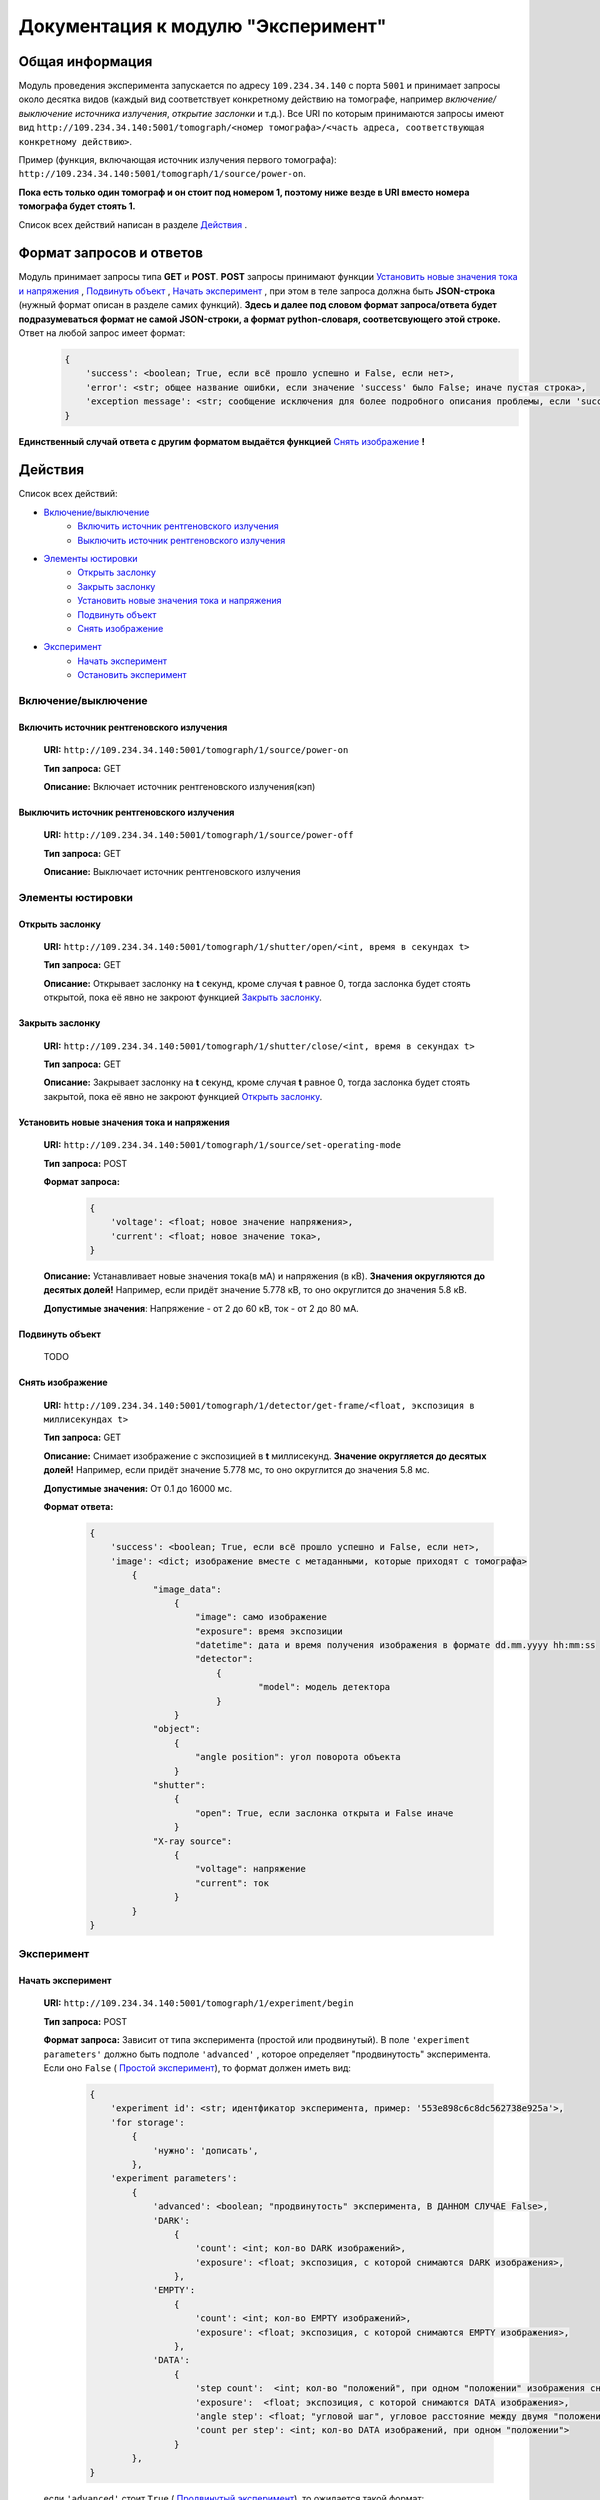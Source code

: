 Документация к модулю "Эксперимент"
====================================


Общая информация
-----------------

Модуль проведения эксперимента запускается по адресу ``109.234.34.140`` с порта ``5001`` и принимает запросы около десятка видов (каждый вид соответствует конкретному действию на томографе, например *включение/выключение источника излучения*,  *открытие заслонки*  и т.д.). Все URI по которым  принимаются запросы имеют вид ``http://109.234.34.140:5001/tomograph/<номер томографа>/<часть адреса, соответствующая конкретному действию>``.

Пример (функция, включающая источник излучения первого томографа): ``http://109.234.34.140:5001/tomograph/1/source/power-on``. 

**Пока есть только один томограф и он стоит под номером 1, поэтому ниже везде в URI вместо номера томографа будет стоять 1.** 

Список всех действий написан в разделе  `Действия`_ .

Формат запросов и ответов
--------------------------
Модуль принимает запросы типа **GET** и **POST**. **POST** запросы принимают функции  `Установить новые значения тока и напряжения`_ ,   `Подвинуть объект`_ ,  `Начать эксперимент`_ , при этом в теле запроса должна быть **JSON-строка** (нужный формат описан в разделе самих функций).  **Здесь и далее под словом формат запроса/ответа будет подразумеваться формат не самой JSON-строки, а формат python-словаря, соответсвующего этой строке.**  Ответ на любой запрос имеет формат:
	.. code-block:: python

		{
		    'success': <boolean; True, если всё прошло успешно и False, если нет>,
		    'error': <str; общее название ошибки, если значение 'success' было False; иначе пустая строка>,
		    'exception message': <str; сообщение исключения для более подробного описания проблемы, если 'success' было False. Не всегда что-то написано>
		}
**Единственный случай ответа с другим форматом выдаётся функцией**  `Снять изображение`_ **!**


Действия
-----------

Список всех действий:

* `Включение/выключение`_
	* `Включить источник рентгеновского излучения`_
	* `Выключить источник рентгеновского излучения`_
* `Элементы юстировки`_
	* `Открыть заслонку`_
	* `Закрыть заслонку`_
	* `Установить новые значения тока и напряжения`_
	* `Подвинуть объект`_
	* `Снять изображение`_
* `Эксперимент`_
	* `Начать эксперимент`_
	* `Остановить эксперимент`_


Включение/выключение
~~~~~~~~~~~~~~~~~~~~~~~
	
Включить источник рентгеновского излучения
"""""""""""""""""""""""""""""""""""""""""""""
	**URI:**  ``http://109.234.34.140:5001/tomograph/1/source/power-on``

	**Тип запроса:**  GET

	**Описание:**  Включает источник рентгеновского излучения(кэп)
	

Выключить источник рентгеновского излучения
""""""""""""""""""""""""""""""""""""""""""""""
	**URI:**  ``http://109.234.34.140:5001/tomograph/1/source/power-off``

	**Тип запроса:**  GET

	**Описание:**  Выключает источник рентгеновского излучения




Элементы юстировки
~~~~~~~~~~~~~~~~~~~~~~
	
Открыть заслонку
""""""""""""""""""""""""""""""""""""""""""""
	**URI:**  ``http://109.234.34.140:5001/tomograph/1/shutter/open/<int, время в секундах t>``

	**Тип запроса:**  GET

	**Описание:**  Открывает заслонку на **t** секунд, кроме случая **t** равное 0, тогда заслонка будет стоять открытой, пока её явно не закроют функцией  `Закрыть заслонку`_.



Закрыть заслонку
""""""""""""""""""""""""""""""""""""""""""""
	**URI:**  ``http://109.234.34.140:5001/tomograph/1/shutter/close/<int, время в секундах t>``

	**Тип запроса:**  GET

	**Описание:**  Закрывает заслонку на **t** секунд, кроме случая **t** равное 0, тогда заслонка будет стоять закрытой, пока её явно не закроют функцией  `Открыть заслонку`_.


Установить новые значения тока и напряжения
""""""""""""""""""""""""""""""""""""""""""""""
	**URI:**  ``http://109.234.34.140:5001/tomograph/1/source/set-operating-mode``

	**Тип запроса:**  POST

	**Формат запроса:**
		.. code-block:: python

			{
			    'voltage': <float; новое значение напряжения>,
			    'current': <float; новое значение тока>,
			}

	**Описание:**  Устанавливает новые значения тока(в мА) и напряжения (в кВ). **Значения округляются до десятых долей!** Например, если придёт значение 5.778 кВ, то оно округлится до значения 5.8 кВ.

	**Допустимые значения**:  Напряжение - от 2 до 60 кВ, ток - от 2 до 80 мА.


Подвинуть объект
""""""""""""""""""""

	TODO

Снять изображение
"""""""""""""""""""
	**URI:**  ``http://109.234.34.140:5001/tomograph/1/detector/get-frame/<float, экспозиция в миллисекундах t>``

	**Тип запроса:**  GET

	**Описание:**  Снимает изображение с экспозицией в **t** миллисекунд. **Значение  округляется до десятых долей!** Например, если придёт значение 5.778 мс, то оно округлится до значения 5.8 мс.

	**Допустимые значения:**  От 0.1 до 16000 мс.

	**Формат ответа:**
		.. code-block:: python

			{
			    'success': <boolean; True, если всё прошло успешно и False, если нет>,
			    'image': <dict; изображение вместе с метаданными, которые приходят с томографа>
			        {
			            "image_data":
			                {
			                    "image": само изображение
			                    "exposure": время экспозиции
			                    "datetime": дата и время получения изображения в формате dd.mm.yyyy hh:mm:ss
			                    "detector":
			                        {
				                        "model": модель детектора
			                        }
			                }
			            "object":
			                {
			                    "angle position": угол поворота объекта
			                }
			            "shutter":
			                {
			                    "open": True, если заслонка открыта и False иначе
			                }
			            "X-ray source":
			                {
			                    "voltage": напряжение
			                    "current": ток
			                }
			        }
			}








Эксперимент
~~~~~~~~~~~~~

Начать эксперимент
""""""""""""""""""""""
	**URI:**  ``http://109.234.34.140:5001/tomograph/1/experiment/begin``

	**Тип запроса:**  POST

	**Формат запроса:**  Зависит от типа эксперимента (простой или продвинутый). В поле  ``'experiment parameters'``  должно быть подполе  ``'advanced'`` , которое определяет "продвинутость" эксперимента. Если оно  ``False`` ( `Простой эксперимент`_), то формат должен иметь вид: 
		.. code-block:: python

			{
			    'experiment id': <str; идентфикатор эксперимента, пример: '553e898c6c8dc562738e925a'>,
			    'for storage':
			        {
			            'нужно': 'дописать',
			        },
			    'experiment parameters':
			        {
			            'advanced': <boolean; "продвинутость" эксперимента, В ДАННОМ СЛУЧАЕ False>,
			            'DARK':
			                {
			                    'count': <int; кол-во DARK изображений>,
			                    'exposure': <float; экспозиция, с которой снимаются DARK изображения>,
			                },
			            'EMPTY':
			                {
			                    'count': <int; кол-во EMPTY изображений>,
			                    'exposure': <float; экспозиция, с которой снимаются EMPTY изображения>,
			                },
			            'DATA':
			                {
			                    'step count':  <int; кол-во "положений", при одном "положении" изображения снимаются при конкретном положении движка>,
			                    'exposure':  <float; экспозиция, с которой снимаются DATA изображения>,
			                    'angle step': <float; "угловой шаг", угловое расстояние между двумя "положениями">,
			                    'count per step': <int; кол-во DATA изображений, при одном "положении">
			                }
			        },
			}
	если  ``'advanced'``  стоит  ``True`` ( `Продвинутый эксперимент`_), то ожидается такой формат:
		.. code-block:: python

			{
			    'experiment id': <str; идентфикатор эксперимента, пример: '553e898c6c8dc562738e925a'>,
			    'for storage':
			        {
			            'нужно': 'дописать',
			        },
			    'experiment parameters':
			        {
			            'advanced': <boolean; "продвинутость" эксперимента, В ДАННОМ СЛУЧАЕ True>,
			            'instruction': <list; список комманд, для последовательного исполнения на томографе>
			                [
			                    {'type': 'open shutter', 'args': 0},
			                    {'type': 'get frame', 'args': 3.5},
			                    {'type': 'go to position', 'args': [0, 0, -1.495]},
			                    {'type': 'close shutter', 'args': 0},
			                    {'type': 'reset current position', 'args': None},
			                ]
			        },
			}

	**Описание:**  Запускает эксперимент с заданными параметрами, предварительно проверив правильность формата запроса и готовность хранилища. Положительный ответ возвращается после того как  **экперимент начался, а не завершился!**  В течение эксперимента модуль отправляет запросы и хранилищу и web-странице юстировки, запросы содержат изображения или сообщения о завершении эксперимента (не всегда успешного). Смысл входных данных и более подробное описание протекания эксперимента написано в разделе  `Как протекает эксперимент`_.


Остановить эксперимент
"""""""""""""""""""""""""
	**URI:**  ``http://109.234.34.140:5001/tomograph/1/experiment/stop``

	**Тип запроса:**  GET

	**Описание:**  Останавливает текущий эксперимент



Как протекает эксперимент
-------------------------------

Общие вещи
~~~~~~~~~~~
	Про запуск экспримента написано в разделе  `Начать эксперимент`_.

	В общих словах эксперимент проходит примерно так - открылась/закрылась заслонка, как то подвинулся движок, сняли изображение, отправили его хранилищу и web-странице юстировки - и так много раз. При этом к каждому изображению прикрепляется  *идентификатор эксперимента*  - потом в хранилище по этому идентификатору все изображения эксперимента будут собираться в одну папку.

	Как видно в разделе  `Начать эксперимент`_, в входном запросе для запуска эксперимента должны быть поля  ``'experiment id'`` , ``'for storage'``  и  ``'experiment parameters'`` . Что они значат?

	* **'experiment id' (str)**           - идентификатор эксперимента, который прикрепляют к изображениям при отправке.
	* **'for storage' (dict)**            - часть информации, которая отправляется хранилищу, чтобы предупредить его о начале эксперимента(теги эксперимента и всё такое).
	* **'experiment parameters' (dict)**  - параметры эксперимента, "инструкция", по которой будет проводиться эксперимент. В этой части должно быть поле  ``'advanced'``  - *boolean* , определяющий тип эксперимента (простой или продвинутый). Остальные поля уже зависят от "продвинутости" эксперимента и описываются в разделах ниже.


Простой эксперимент
~~~~~~~~~~~~~~~~~~~~~~

	Чтобы понять о чём здесь идёт речь, следует почитать раздел выше  `Общие вещи`_.

	Если в поле  ``'experiment parameters'``  подполе  ``'advanced'``  равен  *False* , то кроме этого подполя должны быть подполя   ``'DARK' (dict)`` ,  ``'EMPTY' (dict)``  и  ``'DATA' (dict)`` (всё это видно в разделе  `Начать эксперимент`_ под словом "Формат запроса"). Что значат эти слова?

	В простом эксперименте все изображения делятся на три типа -  *DARK*,  *EMPTY*  и  *DATA*.  *DARK*  - это изображения получаемые при закрытой заслонке,  *EMPTY*  - при открытой заслонке, но отсутствии объекта,  *DARK*  - самые важные изображения - при открытой заслонке и присутствии объекта. В подполях  ``'DARK'``  и  ``'EMPTY'``  есть поля  ``'count' (int)``  и  ``'exposure' (float)``  - соответственно  *сколько*  раз нужно снять изображение и с какой  *экспозицией* (в миллисекундах).

	В подполе  ``'DATA'``  должны быть поля  ``'step count' (int)`` ,  ``'exposure' (float)`` ,  ``'angle step' (float)`` ,  ``'count per step' (int)`` , здесь всё немного сложнее. Мы хотим получить изображения (проекции) объекта со всех сторон, поэтому во время этой части эксперимента объект снимается под одним углом  ``'count per step'``  *раз* , затем объект поворачивают вокруг своей оси на  ``'angle step'``  *градусов*  и снова снимают  ``'count per step'``  *раз*, потом снова поворачивают на тот же угол и снова снимают столько же раз и так далее.  Всё это повторяется  ``'step count'``   *раз* , т.е.  ``'step count'`` - это  *количество*  различных углов, под которыми снимают объект. При этом все изображения получаются с  *экспозицией*  в  ``'exposure'``  мс.

	Осталось написать  **допустимые значения параметров**. Поля  ``'count'`` ,  ``'step count'`` ,  ``'count per step'``  должны быть  **не меньше 0**  (сверху ограничений нет),  ``'exposure'``  должно быть  **от 0.1 до 16000 (включительно)** ,  ``'angle step'``  - может принимать  **любое**  значение.

	 **Все значения имеющие тип float округляются до десятых долей!**  Например, если в  ``'angle step'``  придёт значение 5.778 гр., то оно округлится до значения 5.8 гр.


 
Продвинутый эксперимент
~~~~~~~~~~~~~~~~~~~~~~~~~~

	Пока не написано:)

